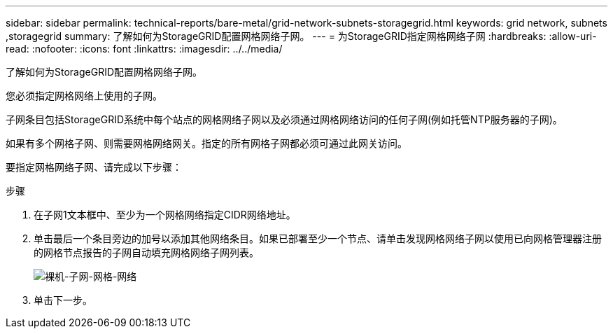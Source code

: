 ---
sidebar: sidebar 
permalink: technical-reports/bare-metal/grid-network-subnets-storagegrid.html 
keywords: grid network, subnets ,storagegrid 
summary: 了解如何为StorageGRID配置网格网络子网。 
---
= 为StorageGRID指定网格网络子网
:hardbreaks:
:allow-uri-read: 
:nofooter: 
:icons: font
:linkattrs: 
:imagesdir: ../../media/


[role="lead"]
了解如何为StorageGRID配置网格网络子网。

您必须指定网格网络上使用的子网。

子网条目包括StorageGRID系统中每个站点的网格网络子网以及必须通过网格网络访问的任何子网(例如托管NTP服务器的子网)。

如果有多个网格子网、则需要网格网络网关。指定的所有网格子网都必须可通过此网关访问。

要指定网格网络子网、请完成以下步骤：

.步骤
. 在子网1文本框中、至少为一个网格网络指定CIDR网络地址。
. 单击最后一个条目旁边的加号以添加其他网络条目。如果已部署至少一个节点、请单击发现网格网络子网以使用已向网格管理器注册的网格节点报告的子网自动填充网格网络子网列表。
+
image:bare-metal/bare-metal-subnets-grid-network.png["裸机-子网-网格-网络"]

. 单击下一步。

